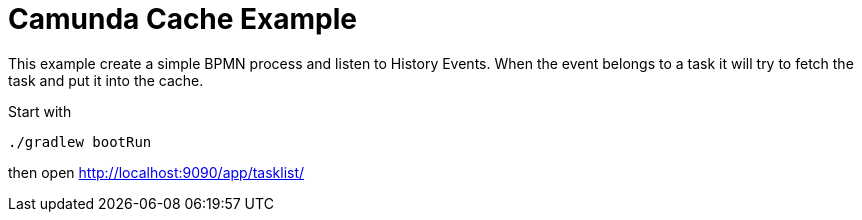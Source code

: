 = Camunda Cache Example

This example create a simple BPMN process and listen to
History Events. When the event belongs to a task it
will try to fetch the task and put it into the cache.

Start with

    ./gradlew bootRun

then open http://localhost:9090/app/tasklist/